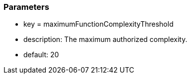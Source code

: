 === Parameters

* key = maximumFunctionComplexityThreshold 
* description: The maximum authorized complexity.
* default: 20


